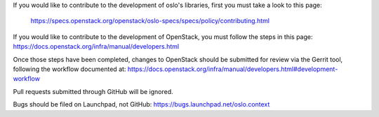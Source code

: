 If you would like to contribute to the development of oslo's libraries,
first you must take a look to this page:

   https://specs.openstack.org/openstack/oslo-specs/specs/policy/contributing.html

If you would like to contribute to the development of OpenStack,
you must follow the steps in this page:
https://docs.openstack.org/infra/manual/developers.html

Once those steps have been completed, changes to OpenStack
should be submitted for review via the Gerrit tool, following
the workflow documented at:
https://docs.openstack.org/infra/manual/developers.html#development-workflow

Pull requests submitted through GitHub will be ignored.

Bugs should be filed on Launchpad, not GitHub:
https://bugs.launchpad.net/oslo.context
